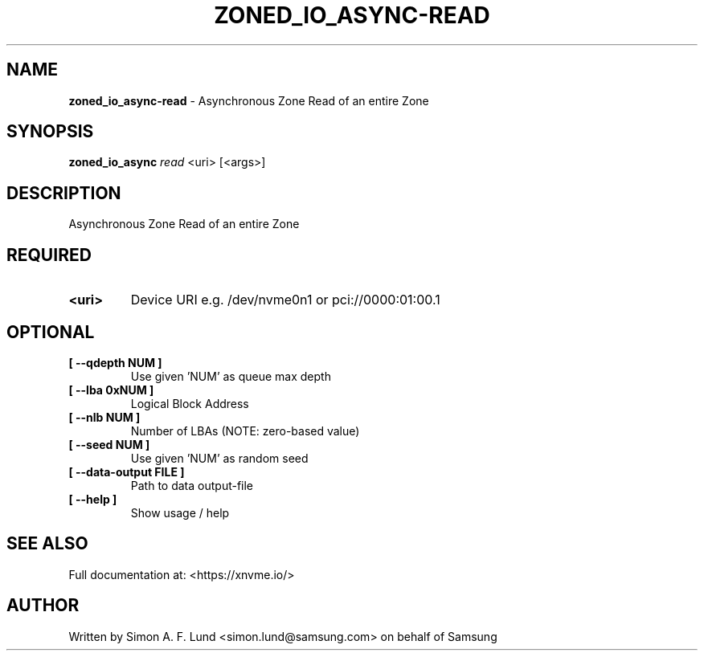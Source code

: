 .\" Text automatically generated by txt2man
.TH ZONED_IO_ASYNC-READ 1 "19 December 2019" "xNVMe" "xNVMe"
.SH NAME
\fBzoned_io_async-read \fP- Asynchronous Zone Read of an entire Zone
.SH SYNOPSIS
.nf
.fam C
\fBzoned_io_async\fP \fIread\fP <uri> [<args>]
.fam T
.fi
.fam T
.fi
.SH DESCRIPTION
Asynchronous Zone Read of an entire Zone
.SH REQUIRED
.TP
.B
<uri>
Device URI e.g. /dev/nvme0n1 or pci://0000:01:00.1
.RE
.PP

.SH OPTIONAL
.TP
.B
[ \fB--qdepth\fP NUM ]
Use given 'NUM' as queue max depth
.TP
.B
[ \fB--lba\fP 0xNUM ]
Logical Block Address
.TP
.B
[ \fB--nlb\fP NUM ]
Number of LBAs (NOTE: zero-based value)
.TP
.B
[ \fB--seed\fP NUM ]
Use given 'NUM' as random seed
.TP
.B
[ \fB--data-output\fP FILE ]
Path to data output-file
.TP
.B
[ \fB--help\fP ]
Show usage / help
.RE
.PP


.SH SEE ALSO
Full documentation at: <https://xnvme.io/>
.SH AUTHOR
Written by Simon A. F. Lund <simon.lund@samsung.com> on behalf of Samsung
